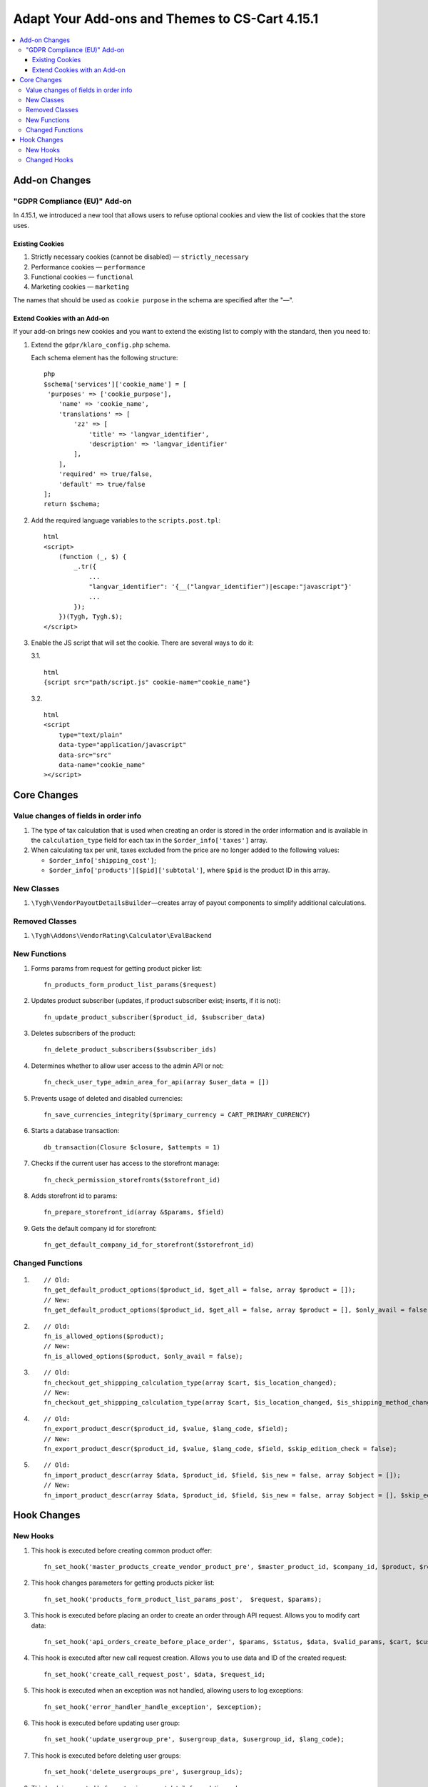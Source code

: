 ***********************************************
Adapt Your Add-ons and Themes to CS-Cart 4.15.1
***********************************************

.. contents::
    :local:
    :backlinks: none

==============
Add-on Changes
==============

-----------------------------
"GDPR Compliance (EU)" Add-on
-----------------------------

In 4.15.1, we introduced a new tool that allows users to refuse optional cookies and view the list of cookies that the store uses.

~~~~~~~~~~~~~~~~
Existing Cookies
~~~~~~~~~~~~~~~~

#. Strictly necessary cookies (cannot be disabled) — ``strictly_necessary``

#. Performance cookies — ``performance``

#. Functional cookies — ``functional``

#. Marketing cookies — ``marketing``

The names that should be used as ``cookie purpose`` in the schema are specified after the "—".

~~~~~~~~~~~~~~~~~~~~~~~~~~~~~
Extend Cookies with an Add-on
~~~~~~~~~~~~~~~~~~~~~~~~~~~~~

If your add-on brings new cookies and you want to extend the existing list to comply with the standard, then you need to:

#. Extend the ``gdpr/klaro_config.php`` schema.

   Each schema element has the following structure::

     php
     $schema['services']['cookie_name'] = [
      'purposes' => ['cookie_purpose'],
         'name' => 'cookie_name',
         'translations' => [
             'zz' => [
                 'title' => 'langvar_identifier',
                 'description' => 'langvar_identifier'
             ],
         ],
         'required' => true/false,
         'default' => true/false
     ];
     return $schema;

#. Add the required language variables to the ``scripts.post.tpl``::

    html
    <script>
        (function (_, $) {
            _.tr({
                ...
                "langvar_identifier": '{__("langvar_identifier")|escape:"javascript"}'
                ...
            });
        })(Tygh, Tygh.$);
    </script>

#. Enable the JS script that will set the cookie. There are several ways to do it:

   3.1. ::

          html
          {script src="path/script.js" cookie-name="cookie_name"}

   3.2. ::

          html
          <script
              type="text/plain"
              data-type="application/javascript"
              data-src="src"
              data-name="cookie_name"
          ></script>

============
Core Changes
============

-------------------------------------
Value changes of fields in order info
-------------------------------------

#. The type of tax calculation that is used when creating an order is stored in the order information and is available in the ``calculation_type`` field for each tax in the ``$order_info['taxes']`` array.

#. When calculating tax per unit, taxes excluded from the price are no longer added to the following values:

   * ``$order_info['shipping_cost']``;

   * ``$order_info['products'][$pid]['subtotal']``, where ``$pid`` is the product ID in this array.

-----------
New Classes
-----------

#. ``\Tygh\VendorPayoutDetailsBuilder``—creates array of payout components to simplify additional calculations.

---------------
Removed Classes
---------------

#. ``\Tygh\Addons\VendorRating\Calculator\EvalBackend``

-------------
New Functions
-------------

#. Forms params from request for getting product picker list::

       fn_products_form_product_list_params($request)

#. Updates product subscriber (updates, if product subscriber exist; inserts, if it is not)::

       fn_update_product_subscriber($product_id, $subscriber_data)

#. Deletes subscribers of the product::

       fn_delete_product_subscribers($subscriber_ids)

#. Determines whether to allow user access to the admin API or not::

       fn_check_user_type_admin_area_for_api(array $user_data = [])

#. Prevents usage of deleted and disabled currencies::

       fn_save_currencies_integrity($primary_currency = CART_PRIMARY_CURRENCY)

#. Starts a database transaction::

       db_transaction(Closure $closure, $attempts = 1)

#. Checks if the current user has access to the storefront manage::

       fn_check_permission_storefronts($storefront_id)

#. Adds storefront id to params::

       fn_prepare_storefront_id(array &$params, $field)

#. Gets the default company id for storefront::

       fn_get_default_company_id_for_storefront($storefront_id)

-----------------
Changed Functions
-----------------

#. ::

       // Old:
       fn_get_default_product_options($product_id, $get_all = false, array $product = []);
       // New:
       fn_get_default_product_options($product_id, $get_all = false, array $product = [], $only_avail = false);

#. ::

       // Old:
       fn_is_allowed_options($product);
       // New:
       fn_is_allowed_options($product, $only_avail = false);

#. ::

       // Old:
       fn_checkout_get_shippping_calculation_type(array $cart, $is_location_changed);
       // New:
       fn_checkout_get_shippping_calculation_type(array $cart, $is_location_changed, $is_shipping_method_changed = false).

#. ::

       // Old:
       fn_export_product_descr($product_id, $value, $lang_code, $field);
       // New:
       fn_export_product_descr($product_id, $value, $lang_code, $field, $skip_edition_check = false);

#. ::

       // Old:
       fn_import_product_descr(array $data, $product_id, $field, $is_new = false, array $object = []);
       // New:
       fn_import_product_descr(array $data, $product_id, $field, $is_new = false, array $object = [], $skip_edition_check = false).

============
Hook Changes
============

---------
New Hooks
---------


#. This hook is executed before creating common product offer::

       fn_set_hook('master_products_create_vendor_product_pre', $master_product_id, $company_id, $product, $result, $can_create);

#. This hook changes parameters for getting products picker list::

       fn_set_hook('products_form_product_list_params_post',  $request, $params);

#. This hook is executed before placing an order to create an order through API request. Allows you to modify cart data::

       fn_set_hook('api_orders_create_before_place_order', $params, $status, $data, $valid_params, $cart, $customer_auth, $order_placement_action);

#. This hook is executed after new call request creation. Allows you to use data and ID of the created request::

       fn_set_hook('create_call_request_post', $data, $request_id;

#. This hook is executed when an exception was not handled, allowing users to log exceptions::

       fn_set_hook('error_handler_handle_exception', $exception); 

#. This hook is executed before updating user group::

       fn_set_hook('update_usergroup_pre', $usergroup_data, $usergroup_id, $lang_code);

#. This hook is executed before deleting user groups::

       fn_set_hook('delete_usergroups_pre', $usergroup_ids);

#. This hook is executed before returning payout details for updating order::

       fn_set_hook('vendor_payout_details_builder_create_updated_details_post', $this, $updated_order_info, $old_details, $updated_details);

#. This hook is executed after creation all payout components. Allows you to add specific components::

       fn_set_hook('vendor_payout_details_builder_create_details_post', $this, $order_info, $cart, $payout_details);

#. This hook allows you to perform additional actions after add-on installation::

       fn_set_hook('install_addon_post', $addon, $show_notification, $install_demo, $allow_unmanaged);

#. This hook is executed after add-on updating::

       fn_set_hook('update_addon_post', $settings, $storefront_id); 

#. This hook is executed after getting add-on list. Allows you to modify the list::

       fn_set_hook('get_addons_post', $params, $items_per_page, $lang_code, $storefront_id, $company_id, $addons, $addons_counter);

#. This allows you to edit the parameters::

       fn_set_hook('get_carts_pre', $params, $items_per_page, $fields, $condition, $join);

#. This hook prepares the parameters before finding the storefront::

       fn_set_hook('storefront_repository_find_pre', $params, $items_per_page, $fields);

#. This hook is executed after the calculation of the supported image formats allows you to change this list::

       fn_set_hook('image_helper_get_supported_formats_post', $object_type, $supported_formats);

#. This hook is executed after requesting variant selection, allows you to modify its result::

      fn_set_hook('get_current_filters_after_variants_select_query', $params, $filters, $selected_filters, $area, $lang_code, $variant_values, $field_variant_values, $filter_id, $filter, $result, $fields_join, $products_table_base_joins, $fields_where, $products_table_base_conditions);

-------------
Changed Hooks
-------------

#. ::

       // Old:
       fn_set_hook('master_products_reindex_storefront_offers_count', $params, $conditions);
       // New:
       fn_set_hook('master_products_reindex_storefront_offers_count', $params, $conditions, $all_vendors_storefront_ids);

#. ::

       // Old:
       fn_set_hook('master_products_reindex_storefront_min_price', $params, $conditions);
       // New:
       fn_set_hook('master_products_reindex_storefront_min_price', $params, $conditions, $all_vendors_storefront_ids);

#. ::

       // Old:
       fn_set_hook('vendor_plans_calculate_commission_for_payout_before', $order_info, $company_data, $payout_data, $total, $shipping_cost, $surcharge_from_total, $surcharge_to_commission, $commission, $taxes);
       // New:
       fn_set_hook('vendor_plans_calculate_commission_for_payout_before', $order_info, $company_data, $payout_data, $total, $shipping_cost, $surcharge_from_total, $surcharge_to_commission, $commission, $taxes, $vendor_taxes).

#. ::

       // Old:
       fn_set_hook('init_currency_post', $params, $area, $primary_currency, $secondary_currency);
       // New:
       fn_set_hook('init_currency_post', $params, $area, $primary_currency, $secondary_currency, $currencies).